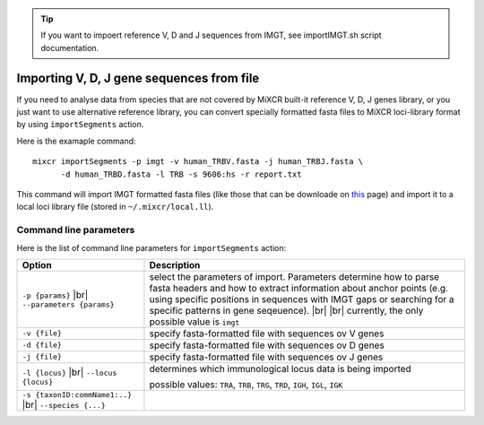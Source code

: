 .. _ref-importSegments:

.. |br| raw:: html

   <br />

.. tip::

  If you want to impoert reference V, D and J sequences from IMGT, see importIMGT.sh script documentation.

Importing V, D, J gene sequences from file
==========================================

If you need to analyse data from species that are not covered by MiXCR built-it reference V, D, J genes library, or you just want to use alternative reference library, you can convert specially formatted fasta files to MiXCR loci-library format by using ``importSegments`` action.

Here is the examaple command:

::

    mixcr importSegments -p imgt -v human_TRBV.fasta -j human_TRBJ.fasta \
          -d human_TRBD.fasta -l TRB -s 9606:hs -r report.txt

This command will import IMGT formatted fasta files (like those that can be downloade on this_ page) and import it to a local loci library file (stored in ``~/.mixcr/local.ll``).

.. _this: http://www.imgt.org/vquest/refseqh.html

Command line parameters
-----------------------

Here is the list of command line parameters for ``importSegments`` action:

+------------------------------------+-------------------------------------------------------------------+
| Option                             | Description                                                       |
+====================================+===================================================================+
| ``-p {params}`` |br|               | select the parameters of import. Parameters determine how to      |
| ``--parameters {params}``          | parse fasta headers and how to extract information about anchor   |
|                                    | points (e.g. using specific positions in sequences with IMGT gaps |
|                                    | or searching for a specific patterns in gene seqeuence).          |
|                                    | |br| |br| currently, the only possible value is ``imgt``          | 
+------------------------------------+-------------------------------------------------------------------+
| ``-v {file}``                      | specify fasta-formatted file with sequences ov V genes            |
+------------------------------------+-------------------------------------------------------------------+
| ``-d {file}``                      | specify fasta-formatted file with sequences ov D genes            |
+------------------------------------+-------------------------------------------------------------------+
| ``-j {file}``                      | specify fasta-formatted file with sequences ov J genes            |
+------------------------------------+-------------------------------------------------------------------+
| ``-l {locus}`` |br|                | determines which immunological locus data is being imported       |
| ``--locus {locus}``                |                                                                   |
|                                    | possible values: ``TRA``, ``TRB``, ``TRG``, ``TRD``,              |
|                                    | ``IGH``, ``IGL``, ``IGK``                                         |
+------------------------------------+-------------------------------------------------------------------+
| ``-s {taxonID:commName1:..}`` |br| |                                                                   |
| ``--species {...}``                |                                                                   |
+------------------------------------+-------------------------------------------------------------------+
